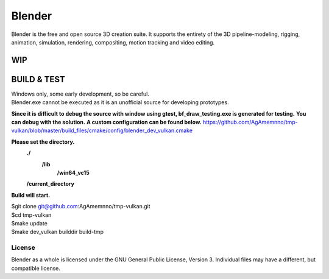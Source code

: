 
.. Keep this document short & concise,
   linking to external resources instead of including content in-line.
   See 'release/text/readme.html' for the end user read-me.


Blender
=======

Blender is the free and open source 3D creation suite.
It supports the entirety of the 3D pipeline-modeling, rigging, animation, simulation, rendering, compositing,
motion tracking and video editing.

.. figure:: https://code.blender.org/wp-content/uploads/2018/12/springrg.jpg
   :scale: 50 %
   :align: center


WIP
-------



BUILD & TEST
-------
| Windows only, some early development, so be careful.
| Blender.exe cannot be executed as it is an unofficial source for developing prototypes.
**Since it is difficult to debug the source with window using gtest, bf_draw_testing.exe is generated for testing.**
**You can debug with the solution.**
**A custom configuration can be found below.**
https://github.com/AgAmemnno/tmp-vulkan/blob/master/build_files/cmake/config/blender_dev_vulkan.cmake

**Please set the directory.**
    **./**
      **\/lib**
        **\/win64_vc15**
    **\/current_directory**


**Build will start.**

| $git clone git@github.com:AgAmemnno/tmp-vulkan.git  
| $cd tmp-vulkan  
| $make update
| $make dev_vulkan builddir build-tmp 


-------
License
-------

Blender as a whole is licensed under the GNU General Public License, Version 3.
Individual files may have a different, but compatible license.



